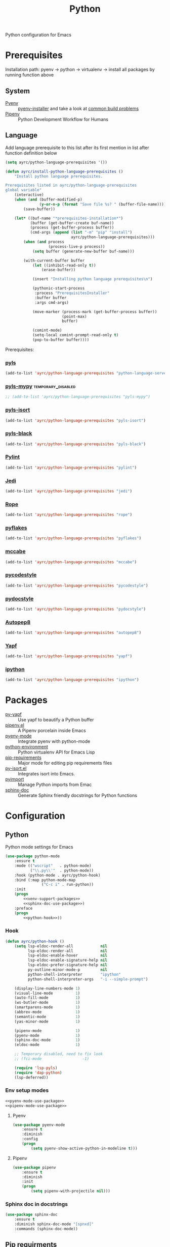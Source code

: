 #+TITLE: Python
#+OPTIONS: toc:nil num:nil ^:nil

Python configuration for Emacs

* Prerequisites
  Installation path: pyenv -> python
                           -> virtualenv
                           -> install all packages by running function above
** System
   :PROPERTIES:
   :CUSTOM_ID: python-system-prerequisites
   :END:

   #+NAME: python-system-prerequisites
   #+CAPTION: System prerequisites for python packages

   - [[https://github.com/pyenv/pyenv][Pyenv]] :: [[https://github.com/pyenv/pyenv-installer][pyenv-installer]] and take a look at [[https://github.com/pyenv/pyenv/wiki/Common-build-problems][common build problems]]
   - [[https://github.com/pypa/pipenv][Pipenv]] :: Python Development Workflow for Humans
** Language
   :PROPERTIES:
   :CUSTOM_ID: python-language-prerequisites
   :END:

   #+NAME: python-language-prerequisites
   #+CAPTION: Language prerequisites for python packages

   Add language prerequisite to this list after its first mention in 
   list after function definition below
   #+BEGIN_SRC emacs-lisp
   (setq ayrc/python-language-prerequisites '())
   #+END_SRC

   #+BEGIN_SRC emacs-lisp
     (defun ayrc/install-python-language-prerequisites ()
         "Install python language prerequisites.

     Prerequisites listed in ayrc/python-language-prerequisites
     global variable"
         (interactive)
         (when (and (buffer-modified-p)
                    (y-or-n-p (format "Save file %s? " (buffer-file-name))))
             (save-buffer))

         (let* ((buf-name "*prerequisites-installation*")
                (buffer (get-buffer-create buf-name))
                (process (get-buffer-process buffer))
                (cmd-args (append (list "-m" "pip" "install")
                                  ayrc/python-language-prerequisites)))
             (when (and process
                        (process-live-p process))
                 (setq buffer (generate-new-buffer buf-name)))

             (with-current-buffer buffer
                 (let ((inhibit-read-only t))
                     (erase-buffer))

                 (insert "Installing python language prerequisites\n")

                 (pythonic-start-process
                  :process "PrerequisitesInstaller"
                  :buffer buffer
                  :args cmd-args)

                 (move-marker (process-mark (get-buffer-process buffer))
                              (point-max)
                              buffer)

                 (comint-mode)
                 (setq-local comint-prompt-read-only t)
                 (pop-to-buffer buffer))))
   #+END_SRC

   Prerequisites:
*** [[https://github.com/palantir/python-language-server][pyls]]
   #+BEGIN_SRC emacs-lisp
   (add-to-list 'ayrc/python-language-prerequisites "python-language-server")
   #+END_SRC

*** [[https://github.com/tomv564/pyls-mypy][pyls-mypy]]                                            :temporary_disabled:
   #+BEGIN_SRC emacs-lisp
     ;; (add-to-list 'ayrc/python-language-prerequisites "pyls-mypy")
   #+END_SRC

*** [[https://github.com/tomv564/pyls-mypy][pyls-isort]]
   #+BEGIN_SRC emacs-lisp
   (add-to-list 'ayrc/python-language-prerequisites "pyls-isort")
   #+END_SRC

*** [[https://github.com/tomv564/pyls-mypy][pyls-black]]
   #+BEGIN_SRC emacs-lisp
   (add-to-list 'ayrc/python-language-prerequisites "pyls-black")
   #+END_SRC

*** [[https://www.pylint.org/][Pylint]]
   #+BEGIN_SRC emacs-lisp
   (add-to-list 'ayrc/python-language-prerequisites "pylint")
   #+END_SRC

*** [[https://github.com/davidhalter/jedi][Jedi]]
   #+BEGIN_SRC emacs-lisp
   (add-to-list 'ayrc/python-language-prerequisites "jedi")
   #+END_SRC

*** [[https://github.com/python-rope/rope][Rope]]
   #+BEGIN_SRC emacs-lisp
   (add-to-list 'ayrc/python-language-prerequisites "rope")
   #+END_SRC

*** [[https://github.com/PyCQA/pyflakes][pyflakes]]
   #+BEGIN_SRC emacs-lisp
   (add-to-list 'ayrc/python-language-prerequisites "pyflakes")
   #+END_SRC

*** [[https://github.com/PyCQA/mccabe][mccabe]]
   #+BEGIN_SRC emacs-lisp
   (add-to-list 'ayrc/python-language-prerequisites "mccabe")
   #+END_SRC

*** [[https://github.com/PyCQA/pycodestyle][pycodestyle]]
   #+BEGIN_SRC emacs-lisp
   (add-to-list 'ayrc/python-language-prerequisites "pycodestyle")
   #+END_SRC

*** [[https://github.com/PyCQA/pydocstyle][pydocstyle]]
   #+BEGIN_SRC emacs-lisp
   (add-to-list 'ayrc/python-language-prerequisites "pydocstyle")
   #+END_SRC

*** [[https://github.com/hhatto/autopep8][Autopep8]]
   #+BEGIN_SRC emacs-lisp
   (add-to-list 'ayrc/python-language-prerequisites "autopep8")
   #+END_SRC

*** [[https://github.com/google/yapf][Yapf]]
   #+BEGIN_SRC emacs-lisp
   (add-to-list 'ayrc/python-language-prerequisites "yapf")
   #+END_SRC

*** [[https://github.com/ipython/ipython][ipython]]
   #+BEGIN_SRC emacs-lisp
   (add-to-list 'ayrc/python-language-prerequisites "ipython")
   #+END_SRC

* Packages
  :PROPERTIES:
  :CUSTOM_ID: python-packages
  :END:

  #+NAME: python-packages
  #+CAPTION: Packages for python
  - [[https://github.com/paetzke/py-yapf.el][py-yapf]] :: Use yapf to beautify a Python buffer
  - [[https://github.com/pwalsh/pipenv.el][pipenv.el]] :: A Pipenv porcelain inside Emacs
  - [[https://github.com/proofit404/pyenv-mode][pyenv-mode]] :: Integrate pyenv with python-mode
  - [[https://github.com/tkf/emacs-python-environment][python-environment]] :: Python virtualenv API for Emacs Lisp
  - [[https://github.com/Wilfred/pip-requirements.el][pip-requirements]] :: Major mode for editing pip requirements files
  - [[https://github.com/paetzke/py-isort.el][py-isort.el]] :: Integrates isort into Emacs.
  - [[https://github.com/Wilfred/pyimport][pyimport]] :: Manage Python imports from Emac
  - [[https://github.com/naiquevin/sphinx-doc.el][sphinx-doc]] ::  Generate Sphinx friendly docstrings for Python functions
* Configuration
** Python
     Python mode settings for Emacs

   #+BEGIN_SRC emacs-lisp :noweb tangle :noweb yes
     (use-package python-mode
         :ensure t
         :mode (("wscript"   . python-mode)
                ("\\.py\\'"  . python-mode))
         :hook (python-mode . ayrc/python-hook)
         :bind (:map python-mode-map
                     ("C-c i" . run-python))
         :init
         (progn
             <<venv-support-packages>>
             <<sphinx-doc-use-package>>)
         :preface
         (progn
             <<python-hook>>))
   #+END_SRC

*** Hook
    #+BEGIN_SRC emacs-lisp :tangle no :noweb-ref python-hook
      (defun ayrc/python-hook ()
          (setq lsp-eldoc-render-all            nil
                lsp-eldoc-render-all            nil
                lsp-eldoc-enable-hover          nil
                lsp-eldoc-enable-signature-help nil
                lsp-eldoc-prefer-signature-help nil
                py-outline-minor-mode-p         nil
                python-shell-interpreter        "ipython"
                python-shell-interpreter-args   "-i --simple-prompt")

          (display-line-numbers-mode 1)
          (visual-line-mode          1)
          (auto-fill-mode            1)
          (ws-butler-mode            1)
          (smartparens-mode          1)
          (abbrev-mode               1)
          (semantic-mode             1)
          (yas-minor-mode            1)

          (pipenv-mode               1)
          (pyenv-mode                1)
          (sphinx-doc-mode           1)
          (eldoc-mode                1)

          ;; Temporary disabled, need to fix look
          ;; (fci-mode                  -1)

          (require 'lsp-pyls)
          (require 'dap-python)
          (lsp-deferred))
    #+END_SRC

*** Env setup modes
     #+NAME: venv-support-packages
     #+BEGIN_SRC emacs-lisp :tangle no :noweb yes
       <<pyenv-mode-use-package>>
       <<pipenv-mode-use-package>>
     #+END_SRC

**** Pyenv
     #+BEGIN_SRC emacs-lisp :tangle no :noweb-ref pyenv-mode-use-package
       (use-package pyenv-mode
           :ensure t
           :diminish
           :config
           (progn
               (setq pyenv-show-active-python-in-modeline t)))
     #+END_SRC

**** Pipenv
     #+BEGIN_SRC emacs-lisp :tangle no :noweb-ref pipenv-mode-use-package
       (use-package pipenv
           :ensure t
           :diminish
           :init
           (progn
               (setq pipenv-with-projectile nil)))
     #+END_SRC

*** Sphinx doc in docstrings
    #+BEGIN_SRC emacs-lisp :tangle no :noweb-ref sphinx-doc-use-package
      (use-package sphinx-doc
          :ensure t
          :diminish sphinx-doc-mode "[spnxd]"
          :commands (sphinx-doc-mode))
    #+END_SRC

** Pip requirments
   Pip requirments for Emacs
   #+BEGIN_SRC emacs-lisp :noweb tangle
     (use-package pip-requirements
         :ensure t
         :mode (("requirements.txt$" . pip-requirements-mode)
                ("requirements.pip$" . pip-requirements-mode))
         :hook (pip-requirements-mode . ayrc/pip-hook)
         :preface
         (progn
             <<pip-requirements-hook>>))
   #+END_SRC

*** Hook
    #+BEGIN_SRC emacs-lisp :tangle no :noweb-ref pip-requirements-hook
      (defun ayrc/pip-hook ()
          (display-line-numbers-mode 1)
          (visual-line-mode          1)
          (ws-butler-mode            1)
          (smartparens-mode          1)
          (semantic-mode             1)
          (yas-minor-mode            1))
    #+END_SRC
